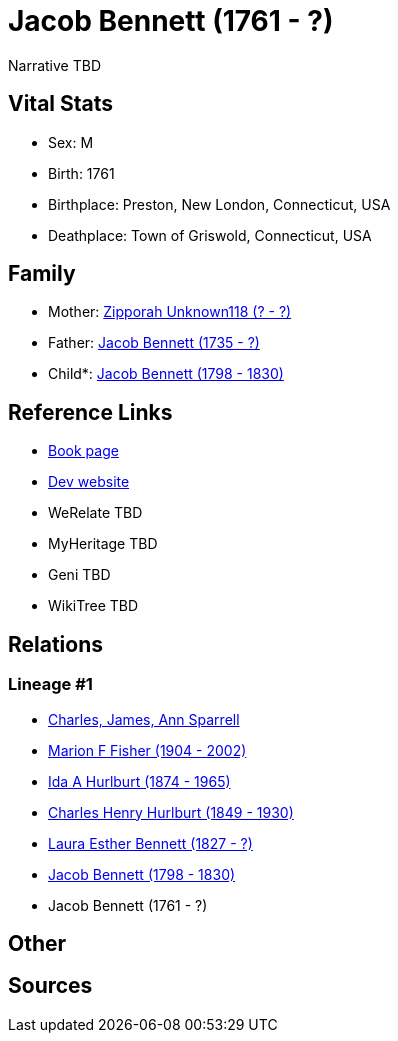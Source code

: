 = Jacob Bennett (1761 - ?)

Narrative TBD


== Vital Stats


* Sex: M
* Birth: 1761
* Birthplace: Preston, New London, Connecticut, USA
* Deathplace: Town of Griswold, Connecticut, USA


== Family
* Mother: https://github.com/sparrell/cfs_ancestors/blob/main/Vol_02_Ships/V2_C5_Ancestors/gen7/gen7.MMPMPPM.Zipporah_Unknown118[Zipporah Unknown118 (? - ?)]


* Father: https://github.com/sparrell/cfs_ancestors/blob/main/Vol_02_Ships/V2_C5_Ancestors/gen7/gen7.MMPMPPP.Jacob_Bennett[Jacob Bennett (1735 - ?)]

* Child*: https://github.com/sparrell/cfs_ancestors/blob/main/Vol_02_Ships/V2_C5_Ancestors/gen5/gen5.MMPMP.Jacob_Bennett[Jacob Bennett (1798 - 1830)]



== Reference Links
* https://github.com/sparrell/cfs_ancestors/blob/main/Vol_02_Ships/V2_C5_Ancestors/gen6/gen6.MMPMPP.Jacob_Bennett[Book page]
* https://cfsjksas.gigalixirapp.com/person?p=p0121[Dev website]
* WeRelate TBD
* MyHeritage TBD
* Geni TBD
* WikiTree TBD

== Relations
=== Lineage #1
* https://github.com/spoarrell/cfs_ancestors/tree/main/Vol_02_Ships/V2_C1_Principals/0_intro_principals.adoc[Charles, James, Ann Sparrell]
* https://github.com/sparrell/cfs_ancestors/blob/main/Vol_02_Ships/V2_C5_Ancestors/gen1/gen1.M.Marion_F_Fisher[Marion F Fisher (1904 - 2002)]

* https://github.com/sparrell/cfs_ancestors/blob/main/Vol_02_Ships/V2_C5_Ancestors/gen2/gen2.MM.Ida_A_Hurlburt[Ida A Hurlburt (1874 - 1965)]

* https://github.com/sparrell/cfs_ancestors/blob/main/Vol_02_Ships/V2_C5_Ancestors/gen3/gen3.MMP.Charles_Henry_Hurlburt[Charles Henry Hurlburt (1849 - 1930)]

* https://github.com/sparrell/cfs_ancestors/blob/main/Vol_02_Ships/V2_C5_Ancestors/gen4/gen4.MMPM.Laura_Esther_Bennett[Laura Esther Bennett (1827 - ?)]

* https://github.com/sparrell/cfs_ancestors/blob/main/Vol_02_Ships/V2_C5_Ancestors/gen5/gen5.MMPMP.Jacob_Bennett[Jacob Bennett (1798 - 1830)]

* Jacob Bennett (1761 - ?)


== Other

== Sources
